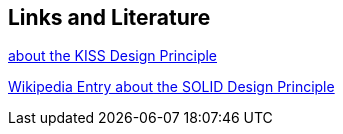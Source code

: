 [[resources]]
== Links and Literature
	
https://people.apache.org/~fhanik/kiss.html[about the KISS Design Principle]

https://en.wikipedia.org/wiki/SOLID_%28object-oriented_design%29[Wikipedia Entry about the SOLID Design Principle]
	
